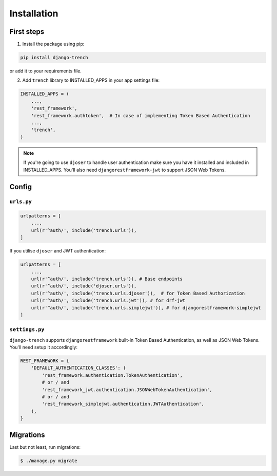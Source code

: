 Installation
============
First steps
"""""""""""

1. Install the package using pip:

.. code-block:: python

    pip install django-trench

or add it to your requirements file.

2. Add ``trench`` library to INSTALLED_APPS in your app settings file:

.. code-block:: python

    INSTALLED_APPS = (
        ...,
        'rest_framework',
        'rest_framework.authtoken',  # In case of implementing Token Based Authentication
        ...,
        'trench',
    )

.. note:: If you're going to use ``djoser`` to handle user authentication make sure you have it installed and included in INSTALLED_APPS. You'll also need ``djangorestframework-jwt`` to support JSON Web Tokens.

Config
""""""

``urls.py``
***********
.. code-block:: python

    urlpatterns = [
        ...,
        url(r'^auth/', include('trench.urls')),
    ]

| If you utilise ``djoser`` and JWT authentication:

.. code-block:: python

    urlpatterns = [
        ...,
        url(r'^auth/', include('trench.urls')), # Base endpoints
        url(r'^auth/', include('djoser.urls')),
        url(r'^auth/', include('trench.urls.djoser')),  # for Token Based Authorization
        url(r'^auth/', include('trench.urls.jwt')), # for drf-jwt
        url(r'^auth/', include('trench.urls.simplejwt')), # for djangorestframework-simplejwt
    ]

``settings.py``
***************
| ``django-trench`` supports ``djangorestframework`` built-in Token Based Authentication, as well as JSON Web Tokens. You'll need setup it accordingly:

.. code-block:: python

    REST_FRAMEWORK = {
        'DEFAULT_AUTHENTICATION_CLASSES': (
            'rest_framework.authentication.TokenAuthentication',
            # or / and
            'rest_framework_jwt.authentication.JSONWebTokenAuthentication',
            # or / and
            'rest_framework_simplejwt.authentication.JWTAuthentication',
        ),
    }

Migrations
""""""""""
| Last but not least, run migrations:

.. code-block:: text

    $ ./manage.py migrate
